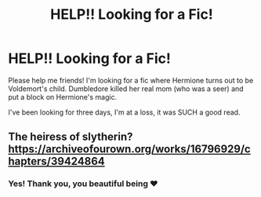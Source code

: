 #+TITLE: HELP!! Looking for a Fic!

* HELP!! Looking for a Fic!
:PROPERTIES:
:Author: cuddlnja
:Score: 0
:DateUnix: 1615615434.0
:DateShort: 2021-Mar-13
:FlairText: Request
:END:
Please help me friends! I'm looking for a fic where Hermione turns out to be Voldemort's child. Dumbledore killed her real mom (who was a seer) and put a block on Hermione's magic.

I've been looking for three days, I'm at a loss, it was SUCH a good read.


** The heiress of slytherin? [[https://archiveofourown.org/works/16796929/chapters/39424864]]
:PROPERTIES:
:Author: Zealousideal_Two_406
:Score: 0
:DateUnix: 1615616830.0
:DateShort: 2021-Mar-13
:END:

*** Yes! Thank you, you beautiful being ❤
:PROPERTIES:
:Author: cuddlnja
:Score: 0
:DateUnix: 1615622010.0
:DateShort: 2021-Mar-13
:END:
